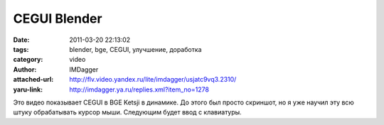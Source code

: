 CEGUI Blender
=============
:date: 2011-03-20 22:13:02
:tags: blender, bge, CEGUI, улучшение, доработка
:category: video
:author: IMDagger
:attached-url: http://flv.video.yandex.ru/lite/imdagger/usjatc9vq3.2310/
:yaru-link: http://imdagger.ya.ru/replies.xml?item_no=1278

Это видео показывает CEGUI в BGE Ketsji в динамике. До этого был просто
скриншот, но я уже научил эту всю штуку обрабатывать курсор мыши.
Следующим будет ввод с клавиатуры.

.. class:: text-center

.. yavideo:: usjatc9vq3.2310
   :width: 450
   :height: 370
